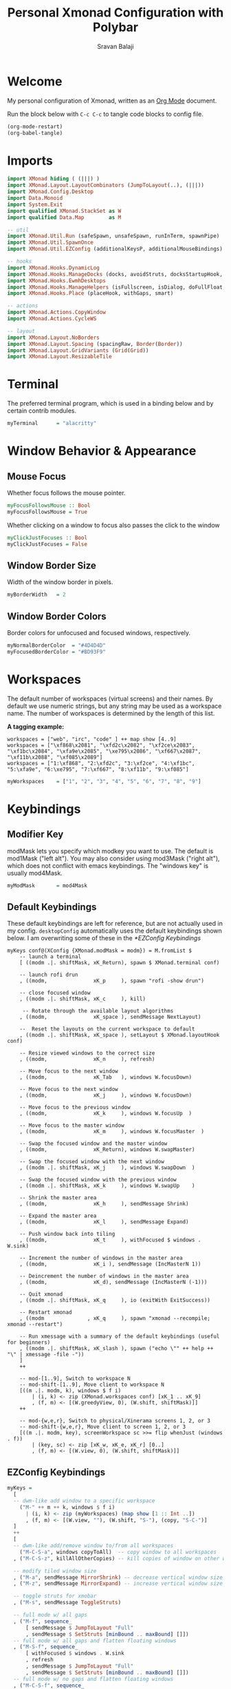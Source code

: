 #+TITLE: Personal Xmonad Configuration with Polybar
#+AUTHOR: Sravan Balaji
#+AUTO_TANGLE: t
#+STARTUP: showeverything

* Table of Contents :TOC_3:noexport:
- [[#welcome][Welcome]]
- [[#imports][Imports]]
- [[#terminal][Terminal]]
- [[#window-behavior--appearance][Window Behavior & Appearance]]
  - [[#mouse-focus][Mouse Focus]]
  - [[#window-border-size][Window Border Size]]
  - [[#window-border-colors][Window Border Colors]]
- [[#workspaces][Workspaces]]
- [[#keybindings][Keybindings]]
  - [[#modifier-key][Modifier Key]]
  - [[#default-keybindings][Default Keybindings]]
  - [[#ezconfig-keybindings][EZConfig Keybindings]]
  - [[#mouse-bindings][Mouse Bindings]]
- [[#layouts][Layouts]]
- [[#window-rules][Window Rules]]
- [[#event-handling][Event Handling]]
- [[#logging][Logging]]
- [[#startup][Startup]]
  - [[#hook][Hook]]
  - [[#main][Main]]
  - [[#default-keybindings-reference][Default Keybindings Reference]]
- [[#status-bar][Status Bar]]
  - [[#xmobar][Xmobar]]
  - [[#polybar][Polybar]]
    - [[#general][General]]
    - [[#bars][Bars]]
    - [[#modules][Modules]]
    - [[#launch-script][Launch Script]]

* Welcome

My personal configuration of Xmonad, written as an [[https://orgmode.org][Org Mode]] document.

Run the block below with ~C-c C-c~ to tangle code blocks to config file.

#+BEGIN_SRC emacs-lisp :tangle no
(org-mode-restart)
(org-babel-tangle)
#+END_SRC

* Imports

#+BEGIN_SRC haskell :tangle xmonad.hs
import XMonad hiding ( (|||) )
import XMonad.Layout.LayoutCombinators (JumpToLayout(..), (|||))
import XMonad.Config.Desktop
import Data.Monoid
import System.Exit
import qualified XMonad.StackSet as W
import qualified Data.Map        as M

-- util
import XMonad.Util.Run (safeSpawn, unsafeSpawn, runInTerm, spawnPipe)
import XMonad.Util.SpawnOnce
import XMonad.Util.EZConfig (additionalKeysP, additionalMouseBindings)

-- hooks
import XMonad.Hooks.DynamicLog
import XMonad.Hooks.ManageDocks (docks, avoidStruts, docksStartupHook, manageDocks, ToggleStruts(..), SetStruts(..))
import XMonad.Hooks.EwmhDesktops
import XMonad.Hooks.ManageHelpers (isFullscreen, isDialog, doFullFloat, doCenterFloat, doRectFloat)
import XMonad.Hooks.Place (placeHook, withGaps, smart)

-- actions
import XMonad.Actions.CopyWindow
import XMonad.Actions.CycleWS

-- layout
import XMonad.Layout.NoBorders 
import XMonad.Layout.Spacing (spacingRaw, Border(Border))
import XMonad.Layout.GridVariants (Grid(Grid))
import XMonad.Layout.ResizableTile
#+END_SRC

* Terminal

The preferred terminal program, which is used in a binding below and by
certain contrib modules.

#+BEGIN_SRC haskell :tangle xmonad.hs
myTerminal      = "alacritty"
#+END_SRC

* Window Behavior & Appearance

** Mouse Focus

Whether focus follows the mouse pointer.

#+BEGIN_SRC haskell :tangle xmonad.hs
myFocusFollowsMouse :: Bool
myFocusFollowsMouse = True
#+END_SRC

Whether clicking on a window to focus also passes the click to the window

#+BEGIN_SRC haskell :tangle xmonad.hs
myClickJustFocuses :: Bool
myClickJustFocuses = False
#+END_SRC

** Window Border Size

Width of the window border in pixels.

#+BEGIN_SRC haskell :tangle xmonad.hs
myBorderWidth   = 2
#+END_SRC

** Window Border Colors

Border colors for unfocused and focused windows, respectively.

#+BEGIN_SRC haskell :tangle xmonad.hs
myNormalBorderColor  = "#4D4D4D"
myFocusedBorderColor = "#BD93F9"
#+END_SRC

* Workspaces

The default number of workspaces (virtual screens) and their names.
By default we use numeric strings, but any string may be used as a
workspace name. The number of workspaces is determined by the length
of this list.

*A tagging example:*

#+BEGIN_EXAMPLE
workspaces = ["web", "irc", "code" ] ++ map show [4..9]
workspaces = ["\xf868\x2081", "\xfd2c\x2082", "\xf2ce\x2083", "\xf1bc\x2084", "\xfa9e\x2085", "\xe795\x2086", "\xf667\x2087", "\xf11b\x2088", "\xf085\x2089"]
workspaces = ["1:\xf868", "2:\xfd2c", "3:\xf2ce", "4:\xf1bc", "5:\xfa9e", "6:\xe795", "7:\xf667", "8:\xf11b", "9:\xf085"]
#+END_EXAMPLE

#+BEGIN_SRC haskell :tangle xmonad.hs
myWorkspaces    = ["1", "2", "3", "4", "5", "6", "7", "8", "9"]
#+END_SRC

* Keybindings

** Modifier Key

modMask lets you specify which modkey you want to use. The default
is mod1Mask ("left alt").  You may also consider using mod3Mask
("right alt"), which does not conflict with emacs keybindings. The
"windows key" is usually mod4Mask.
  
#+BEGIN_SRC haskell :tangle xmonad.hs
myModMask       = mod4Mask
#+END_SRC

** Default Keybindings

These default keybindings are left for reference, but are not actually used in my config. ~desktopConfig~ automatically uses the default keybindings shown below. I am overwriting some of these in the [[*EZConfig Keybindings]]

#+BEGIN_EXAMPLE
myKeys conf@(XConfig {XMonad.modMask = modm}) = M.fromList $
    -- launch a terminal
    [ ((modm .|. shiftMask, xK_Return), spawn $ XMonad.terminal conf)

    -- launch rofi drun
    , ((modm,               xK_p     ), spawn "rofi -show drun")

    -- close focused window
    , ((modm .|. shiftMask, xK_c     ), kill)

     -- Rotate through the available layout algorithms
    , ((modm,               xK_space ), sendMessage NextLayout)

    --  Reset the layouts on the current workspace to default
    , ((modm .|. shiftMask, xK_space ), setLayout $ XMonad.layoutHook conf)

    -- Resize viewed windows to the correct size
    , ((modm,               xK_n     ), refresh)

    -- Move focus to the next window
    , ((modm,               xK_Tab   ), windows W.focusDown)

    -- Move focus to the next window
    , ((modm,               xK_j     ), windows W.focusDown)

    -- Move focus to the previous window
    , ((modm,               xK_k     ), windows W.focusUp  )

    -- Move focus to the master window
    , ((modm,               xK_m     ), windows W.focusMaster  )

    -- Swap the focused window and the master window
    , ((modm,               xK_Return), windows W.swapMaster)

    -- Swap the focused window with the next window
    , ((modm .|. shiftMask, xK_j     ), windows W.swapDown  )

    -- Swap the focused window with the previous window
    , ((modm .|. shiftMask, xK_k     ), windows W.swapUp    )

    -- Shrink the master area
    , ((modm,               xK_h     ), sendMessage Shrink)

    -- Expand the master area
    , ((modm,               xK_l     ), sendMessage Expand)

    -- Push window back into tiling
    , ((modm,               xK_t     ), withFocused $ windows . W.sink)

    -- Increment the number of windows in the master area
    , ((modm,               xK_i ), sendMessage (IncMasterN 1))

    -- Deincrement the number of windows in the master area
    , ((modm,               xK_d), sendMessage (IncMasterN (-1)))

    -- Quit xmonad
    , ((modm .|. shiftMask, xK_q     ), io (exitWith ExitSuccess))

    -- Restart xmonad
    , ((modm              , xK_q     ), spawn "xmonad --recompile; xmonad --restart")

    -- Run xmessage with a summary of the default keybindings (useful for beginners)
    , ((modm .|. shiftMask, xK_slash ), spawn ("echo \"" ++ help ++ "\" | xmessage -file -"))
    ]
    ++

    -- mod-[1..9], Switch to workspace N
    -- mod-shift-[1..9], Move client to workspace N
    [((m .|. modm, k), windows $ f i)
        | (i, k) <- zip (XMonad.workspaces conf) [xK_1 .. xK_9]
        , (f, m) <- [(W.greedyView, 0), (W.shift, shiftMask)]]
    ++

    -- mod-{w,e,r}, Switch to physical/Xinerama screens 1, 2, or 3
    -- mod-shift-{w,e,r}, Move client to screen 1, 2, or 3
    [((m .|. modm, key), screenWorkspace sc >>= flip whenJust (windows . f))
        | (key, sc) <- zip [xK_w, xK_e, xK_r] [0..]
        , (f, m) <- [(W.view, 0), (W.shift, shiftMask)]]
#+END_EXAMPLE

** EZConfig Keybindings

#+BEGIN_SRC haskell :tangle xmonad.hs
myKeys =
  [
  -- dwm-like add window to a specific workspace
    ("M-" ++ m ++ k, windows $ f i)
      | (i, k) <- zip (myWorkspaces) (map show [1 :: Int ..])
      , (f, m) <- [(W.view, ""), (W.shift, "S-"), (copy, "S-C-")]
  ]
  ++
  [
  -- dwm-like add/remove window to/from all workspaces
    ("M-C-S-a", windows copyToAll)  -- copy window to all workspaces
  , ("M-C-S-z", killAllOtherCopies) -- kill copies of window on other workspaces

  -- modify tiled window size
  , ("M-a", sendMessage MirrorShrink) -- decrease vertical window size
  , ("M-z", sendMessage MirrorExpand) -- increase vertical window size

  -- toggle struts for xmobar
  , ("M-s", sendMessage ToggleStruts)

  -- full mode w/ all gaps
  , ("M-f", sequence_
      [ sendMessage $ JumpToLayout "Full"
      , sendMessage $ SetStruts [minBound .. maxBound] []])
  -- full mode w/ all gaps and flatten floating windows
  , ("M-S-f", sequence_
      [ withFocused $ windows . W.sink
      , refresh
      , sendMessage $ JumpToLayout "Full"
      , sendMessage $ SetStruts [minBound .. maxBound] []])
  -- full mode w/ no gaps and flatten floating windows
  , ("M-C-S-f", sequence_
      [ withFocused $ windows . W.sink
      , refresh
      , sendMessage $ JumpToLayout "Full"
      , sendMessage $ SetStruts [] [minBound .. maxBound]])
  -- tall mode w/ all gaps
  , ("M-t", sequence_
      [ sendMessage $ JumpToLayout "Spacing ResizableTall"
      , sendMessage $ SetStruts [minBound .. maxBound] []])
  -- tall mode w/ all gaps and flatten floating windows
  , ("M-S-t", sequence_
      [ withFocused $ windows . W.sink
      , refresh
      , sendMessage $ JumpToLayout "Spacing ResizableTall"
      , sendMessage $ SetStruts [minBound .. maxBound] []])
  -- grid mode w/ all gaps
  , ("M-g", sequence_
      [ sendMessage $ JumpToLayout "Spacing Grid"
      , sendMessage $ SetStruts [minBound .. maxBound] []])
  -- grid mode w/ all gaps and flatten floating windows
  , ("M-S-g", sequence_
      [ withFocused $ windows . W.sink
      , refresh
      , sendMessage $ JumpToLayout "Spacing Grid"
      , sendMessage $ SetStruts [minBound .. maxBound] []])

  -- cycle & move between screens
  , ("M-,",     prevScreen)
  , ("M-S-,",   shiftPrevScreen)
  , ("M-C-S-,", swapPrevScreen)
  , ("M-.",     nextScreen)
  , ("M-S-.",   shiftNextScreen)
  , ("M-C-S-.", swapNextScreen)

  -- launch rofi
  , ("M-p", spawn "rofi -show combi")
  , ("M-S-p", spawn "/home/sravan/.scripts/control-center.sh --rofi")
  , ("M-c", spawn "rofi -show clipboard")
  , ("M-b", spawn "rofi-rbw")

  -- volume control
  , ("<XF86AudioRaiseVolume>", spawn "/home/sravan/.scripts/pactl.sh --raise") -- increase volume
  , ("<XF86AudioLowerVolume>", spawn "/home/sravan/.scripts/pactl.sh --lower") -- decrease volume
  , ("<XF86AudioMute>",        spawn "/home/sravan/.scripts/pactl.sh --mute")  -- mute volume
  , ("M-v",                    spawn "/home/sravan/.scripts/pactl.sh --rofi")  -- rofi menu

  -- media control
  , ("<XF86AudioPlay>", spawn "/home/sravan/.scripts/playerctl.sh --play-pause")  -- play / pause
  , ("M-m",             spawn "/home/sravan/.scripts/playerctl.sh --rofi")        -- rofi menu

  -- notification control
  , ("M-n",     spawn "/home/sravan/.scripts/dunst.sh --rofi") -- rofi menu

  -- session control
  , ("M-q",   spawn "/home/sravan/.scripts/session.sh --rofi") -- rofi menu
  , ("M-S-q", io (exitWith ExitSuccess))

  -- close focused window
  , ("M-S-c",   kill)          -- regular kill
  , ("M-C-S-c", spawn "xkill") -- force kill

  -- compositor control
  , ("M-<Esc>", spawn "/home/sravan/.scripts/picom.sh --rofi")

  -- screenshot
  , ("<Print>", spawn "flameshot gui")
  ]
#+END_SRC

** Mouse Bindings

Mouse bindings: default actions bound to mouse events

#+BEGIN_SRC haskell :tangle xmonad.hs
myMouseBindings (XConfig {XMonad.modMask = modm}) = M.fromList $

    -- mod-button1, Set the window to floating mode and move by dragging
    [ ((modm, button1), (\w -> focus w >> mouseMoveWindow w
                                       >> windows W.shiftMaster))

    -- mod-button2, Raise the window to the top of the stack
    , ((modm, button2), (\w -> focus w >> windows W.shiftMaster))

    -- mod-button3, Set the window to floating mode and resize by dragging
    , ((modm, button3), (\w -> focus w >> mouseResizeWindow w
                                       >> windows W.shiftMaster))

    -- you may also bind events to the mouse scroll wheel (button4 and button5)
    ]
#+END_SRC

* Layouts

You can specify and transform your layouts by modifying these values.
If you change layout bindings be sure to use 'mod-shift-space' after
restarting (with 'mod-q') to reset your layout state to the new
defaults, as xmonad preserves your old layout settings by default.

The available layouts.  Note that each layout is separated by |||,
which denotes layout choice.

#+BEGIN_SRC haskell :tangle xmonad.hs
myLayout =
  -- remove borders on floating windows that cover the whole screen
  lessBorders OnlyScreenFloat
  -- avoid struts (status bar)
  $ avoidStruts ( tiled ||| grid ||| monocle )
  where
     -- Gaps around and between windows
     -- Changes only seem to apply if I log out then in again
     -- Dimensions are given as (Border top bottom right left)
     mySpacing = spacingRaw False                -- Only for >1 window
                            -- The bottom edge seems to look narrower than it is
                            (Border 15 15 15 15) -- Size of screen edge gaps
                            True                 -- Enable screen edge gaps
                            (Border 10 10 10 10) -- Size of window gaps
                            True                 -- Enable window gaps

     -- default tiling algorithm partitions the screen into two panes
     nmaster = 1
     delta = 3/100
     tiled_ratio = 1/2
     tiled = mySpacing $ ResizableTall nmaster delta tiled_ratio []

     -- grid
     grid_ratio = 16/9
     grid = mySpacing $ Grid grid_ratio

     -- monocle
     -- monocle = smartBorders (Full)
     monocle = noBorders (Full)
#+END_SRC

* Window Rules

Execute arbitrary actions and WindowSet manipulations when managing
a new window. You can use this to, for example, always float a
particular program, or have a client always appear on a particular
workspace.

To find the property name associated with a program, use
> xprop | grep WM_CLASS
and click on the client you're interested in.

To match on the WM_NAME, you can use 'title' in the same way that
'className' and 'resource' are used below.

#+BEGIN_SRC haskell :tangle xmonad.hs
myManageHook = composeAll
    [ className =? "MPlayer"            --> doFloat
    , className =? "Gimp"               --> doFloat
    , resource  =? "desktop_window"     --> doIgnore
    , resource  =? "kdesktop"           --> doIgnore
    , title     =? "Picture in picture" --> doFloat
    , title     =? "Origin"             --> doFloat
    ]
#+END_SRC

Automatically place floating windows using ~myPlacement~.

Smart placement with a preference for putting windows near the center of the screen, and with 16px gaps at the top and bottom of the screen where no window will be placed.

#+BEGIN_SRC haskell :tangle xmonad.hs
myPlacement = withGaps (16,0,16,0) (smart (0.5,0.5))
#+END_SRC

* Event Handling

*NOTE*: EwmhDesktops users should change this to ewmhDesktopsEventHook

Defines a custom handler function for X Events. The function should
return (All True) if the default handler is to be run afterwards. To
combine event hooks use mappend or mconcat from Data.Monoid.

#+BEGIN_SRC haskell :tangle xmonad.hs
myEventHook = ewmhDesktopsEventHook <+> fullscreenEventHook
#+END_SRC

* Logging

Perform an arbitrary action on each internal state change or X event.
See the ~XMonad.Hooks.DynamicLog~ extension for examples.

#+BEGIN_EXAMPLE
myLogHook = return ()
#+END_EXAMPLE

* Startup 

** Hook

Perform an arbitrary action each time xmonad starts or is restarted
with mod-q.  Used by, e.g., XMonad.Layout.PerWorkspace to initialize
per-workspace layout choices.

#+BEGIN_SRC haskell :tangle xmonad.hs
myStartupHook = return()
#+END_SRC

** Main

Now run xmonad with all the defaults we set up.

Run xmonad with the settings you specify. No need to modify this.

#+BEGIN_SRC haskell :tangle xmonad.hs
main = do
  -- launches polybar
  spawn "/home/sravan/.xmonad/polybar/launch.sh &"

  -- launches xmonad
  xmonad $ docks $ ewmh desktopConfig
    { manageHook         = manageDocks <+> myManageHook <+> placeHook myPlacement <+> manageHook desktopConfig
    , startupHook        = myStartupHook
    , layoutHook         = myLayout
    , borderWidth        = myBorderWidth
    , terminal           = myTerminal
    , modMask            = myModMask
    , normalBorderColor  = myNormalBorderColor
    , focusedBorderColor = myFocusedBorderColor
    , handleEventHook    = myEventHook
    , focusFollowsMouse  = myFocusFollowsMouse
    , clickJustFocuses   = myClickJustFocuses
    , workspaces         = myWorkspaces
    , mouseBindings      = myMouseBindings
    -- , logHook            = myLogHook
    -- , keys               = myKeys
    }
    `additionalKeysP` myKeys
#+END_SRC

** Default Keybindings Reference

Finally, a copy of the default bindings in simple textual tabular format.

#+BEGIN_SRC haskell :tangle xmonad.hs
help :: String
help = unlines ["The default modifier key is 'alt'. Default keybindings:",
    "",
    "-- launching and killing programs",
    "mod-Shift-Enter  Launch xterminal",
    "mod-p            Launch dmenu",
    "mod-Shift-p      Launch gmrun",
    "mod-Shift-c      Close/kill the focused window",
    "mod-Space        Rotate through the available layout algorithms",
    "mod-Shift-Space  Reset the layouts on the current workSpace to default",
    "mod-n            Resize/refresh viewed windows to the correct size",
    "",
    "-- move focus up or down the window stack",
    "mod-Tab        Move focus to the next window",
    "mod-Shift-Tab  Move focus to the previous window",
    "mod-j          Move focus to the next window",
    "mod-k          Move focus to the previous window",
    "mod-m          Move focus to the master window",
    "",
    "-- modifying the window order",
    "mod-Return   Swap the focused window and the master window",
    "mod-Shift-j  Swap the focused window with the next window",
    "mod-Shift-k  Swap the focused window with the previous window",
    "",
    "-- resizing the master/slave ratio",
    "mod-h  Shrink the master area",
    "mod-l  Expand the master area",
    "",
    "-- floating layer support",
    "mod-t  Push window back into tiling; unfloat and re-tile it",
    "",
    "-- increase or decrease number of windows in the master area",
    "mod-comma  (mod-,)   Increment the number of windows in the master area",
    "mod-period (mod-.)   Deincrement the number of windows in the master area",
    "",
    "-- quit, or restart",
    "mod-Shift-q  Quit xmonad",
    "mod-q        Restart xmonad",
    "mod-[1..9]   Switch to workSpace N",
    "",
    "-- Workspaces & screens",
    "mod-Shift-[1..9]   Move client to workspace N",
    "mod-{w,e,r}        Switch to physical/Xinerama screens 1, 2, or 3",
    "mod-Shift-{w,e,r}  Move client to screen 1, 2, or 3",
    "",
    "-- Mouse bindings: default actions bound to mouse events",
    "mod-button1  Set the window to floating mode and move by dragging",
    "mod-button2  Raise the window to the top of the stack",
    "mod-button3  Set the window to floating mode and resize by dragging"]
#+END_SRC

* Status Bar

** Xmobar

#+BEGIN_EXAMPLE
Config { font = "xft:FiraCode Nerd Font Mono:weight=bold:pixelsize=12:antialias=true:hinting=true"
       , additionalFonts = []
       , borderColor = "black"
       , border = TopB
       , bgColor = "black"
       , fgColor = "white"
       , alpha = 255
       , position = Top
       , textOffset = -1
       , iconOffset = -1
       , lowerOnStart = True
       , pickBroadest = False
       , persistent = False
       , hideOnStart = False
       , iconRoot = "."
       , allDesktops = True
       , overrideRedirect = True
       , commands = [ Run Weather "K7D2" ["-t","<station>: <tempF>F","-L","18","-H","25","--normal","green","--high","red","--low","lightblue"] 36000
                    , Run Network "wlp0s20f3" ["-L","0","-H","32","--normal","green","--high","red"] 10
                    , Run Cpu ["-L","3","-H","50","--normal","green","--high","red"] 10
                    , Run Memory ["-t","Mem: <usedratio>%"] 10
                    , Run Swap [] 10
                    , Run Com "uname" ["-s","-r"] "" 36000
                    , Run Date "%a %b %_d %Y %H:%M:%S" "date" 10
                    , Run StdinReader
                    ]
       , sepChar = "%"
       , alignSep = "}{"
       , template = "%StdinReader% }\
                    \{ %cpu% | %memory% * %swap% | %wlp0s20f3% | <fc=#ee9a00>%date%</fc> | %uname%"
       }
#+END_EXAMPLE

** Polybar

To learn more about how to configure Polybar go to https://github.com/polybar/polybar

*** General

**** Colors

#+BEGIN_SRC conf :tangle polybar/config.ini
[colors]
dark-gray    = ${xrdb:background:#282A36}
light-gray   = ${xrdb:color8:#4D4D4D}
lighter-gray = ${xrdb:color7:#BFBFBF}
white        = ${xrdb:foreground:#F8F8F2}
purple       = ${xrdb:color4:#BD93F9}
blue         = ${xrdb:color6:#8BE9FD}
red          = ${xrdb:color1:#FF5555}
pink         = ${xrdb:color5:#FF79C6}
yellow       = ${xrdb:color3:#F1FA8C}
green        = ${xrdb:color2:#50FA7B}
orange       = ${xrdb:color16:#FFB86C}

background     = ${self.dark-gray}
background-alt = ${self.light-gray}
foreground     = ${self.white}
foreground-alt = ${self.lighter-gray}
primary        = ${self.purple}
secondary      = ${self.blue}
alert          = ${self.red}

; left
powermenu           = ${self.blue}

xmonad-focused-foreground   = ${self.background}
xmonad-focused-background   = ${self.primary}
xmonad-unfocused-foreground = ${self.background}
xmonad-unfocused-background = ${self.secondary}
xmonad-urgent-foreground    = ${self.foreground}
xmonad-urgent-background    = ${self.alert}
xmonad-empty-foreground     = ${self.foreground}
xmonad-empty-background     = ${self.background}

media-playing = ${self.green}

; center
date = ${self.blue}
time = ${self.yellow}

; right
user-kernel = ${self.purple}
updates     = ${self.green}
cpu         = ${self.yellow}
memory      = ${self.pink}
filesystem  = ${self.blue}
dunst-notification-status = ${self.red}
#+END_SRC

**** Sizes

#+BEGIN_SRC conf :tangle polybar/config.ini
[sizes]
bar-height     = ${xrdb:polybar.bar-height:25}
module-margin  = ${xrdb:polybar.module-margin:2}
module-padding = ${xrdb:polybar.module-padding:2}
tray-maxsize   = ${xrdb:polybar.tray-maxsize:15}
tray-scale     = ${xrdb:polybar.tray-scale:1}
maxlen         = ${xrdb:polybar.maxlen:50}
#+END_SRC

**** Intervals

Define module update intervals in seconds.

#+BEGIN_SRC conf :tangle polybar/config.ini
[intervals]
cpu                       = 1
date                      = 1
time                      = 1
filesystem                = 900
memory                    = 1
updates                   = 900
media-playing             = 1
dunst-notification-status = 1
#+END_SRC

**** Global Window Manager

#+BEGIN_SRC conf :tangle polybar/config.ini
[global/wm]
; Adjust the _NET_WM_STRUT_PARTIAL top value
;   Used for top aligned bars
margin-bottom = 0

; Adjust the _NET_WM_STRUT_PARTIAL bottom value
;   Used for bottom aligned bars
margin-top = 0
#+END_SRC

*** Bars

#+BEGIN_SRC conf :tangle polybar/config.ini
[bar/mybar]
; Use either of the following command to list available outputs:
; If unspecified, the application will pick the first one it finds.
; $ polybar -m | cut -d ':' -f 1
; $ xrandr -q | grep " connected" | cut -d ' ' -f1
; If no monitor is given, the primary monitor is used if it exists
monitor = ${env:MONITOR}

; Use the specified monitor as a fallback if the main one is not found.
; monitor-fallback =

; Require the monitor to be in connected state
; XRandR sometimes reports my monitor as being disconnected (when in use)
monitor-strict = false

; Use fuzzy matching for monitors (only ignores dashes -)
; Useful when monitors are named differently with different drivers.
monitor-exact = true

; Tell the Window Manager not to configure the window.
; Use this to detach the bar if your WM is locking its size/position.
; Note: With this most WMs will no longer reserve space for 
; the bar and it will overlap other windows. You need to configure
; your WM to add a gap where the bar will be placed.
override-redirect = false

; Put the bar at the bottom of the screen
bottom = false

; Prefer fixed center position for the `modules-center` block. 
; The center block will stay in the middle of the bar whenever
; possible. It can still be pushed around if other blocks need
; more space.
; When false, the center block is centered in the space between 
; the left and right block.
fixed-center = true

; Dimension defined as pixel value (e.g. 35) or percentage (e.g. 50%),
; the percentage can optionally be extended with a pixel offset like so:
; 50%:-10, this will result in a width or height of 50% minus 10 pixels
width = 100%
height = ${sizes.bar-height}

; Offset defined as pixel value (e.g. 35) or percentage (e.g. 50%)
; the percentage can optionally be extended with a pixel offset like so:
; 50%:-10, this will result in an offset in the x or y direction 
; of 50% minus 10 pixels
offset-x = 0
offset-y = 0

; Background ARGB color (e.g. #f00, #ff992a, #ddff1023)
background = ${colors.background}

; Foreground ARGB color (e.g. #f00, #ff992a, #ddff1023)
foreground = ${colors.foreground}

; Background gradient (vertical steps)
;   background-[0-9]+ = #aarrggbb
; background-0 = 

; Value used for drawing rounded corners
; Note: This shouldn't be used together with border-size because the border 
; doesn't get rounded. For this to work you may also need to enable 
; pseudo-transparency or use a compositor like compton.
; Individual top/bottom values can be defined using:
;   radius-{top,bottom}
radius = 0.0

; Under-/overline pixel size and argb color
; Individual values can be defined using:
;   {overline,underline}-size
;   {overline,underline}-color
line-size = 0
line-color = #f00

; Values applied to all borders
; Individual side values can be defined using:
;   border-{left,top,right,bottom}-size
;   border-{left,top,right,bottom}-color
; The top and bottom borders are added to the bar height, so the effective
; window height is:
;   height + border-top-size + border-bottom-size
; Meanwhile the effective window width is defined entirely by the width key and
; the border is placed within this area. So you effectively only have the
; following horizontal space on the bar:
;   width - border-right-size - border-left-size
; border-size can be defined as pixel value (e.g. 35) or percentage (e.g. 50%),
; the percentage can optionally be extended with a pixel offset like so:
; 50%:-10, this will result in 50% minus 10 pixels. The percentage is relative
; to the monitor width or height depending on the border direction. 
; border-size = 
; border-color = 

; Number of spaces to add at the beginning/end of the bar
; Individual side values can be defined using:
;   padding-{left,right}
padding-right = ${self.module-margin}

; Number of spaces to add before/after each module
; Individual side values can be defined using:
;   module-margin-{left,right}
module-margin = ${sizes.module-margin}

; Fonts are defined using <font-name>;<vertical-offset>
; Font names are specified using a fontconfig pattern.
;   font-0 = NotoSans-Regular:size=8;2
;   font-1 = MaterialIcons:size=10
;   font-2 = Termsynu:size=8;-1
;   font-3 = FontAwesome:size=10
; See the Fonts wiki page for more details
font-0 = "NotoSans Nerd Font:size=11;3"
font-1 = "MonaspiceNe NF:size=11;3"
font-2 = "DroidSansM Nerd Font:size=11;3"
font-3 = "IPAPGothic:size=11;3"

; Modules are added to one of the available blocks
;   modules-left = cpu ram
;   modules-center = xwindow xbacklight
;   modules-right = ipc clock
modules-left = powermenu ewmh media-playing
modules-center = date time
modules-right = user-kernel updates cpu memory filesystem dunst-notification-status

; The separator will be inserted between the output of each module
separator = " "

; This value is used to add extra spacing between elements
; @deprecated: This parameter will be removed in an upcoming version
; spacing = 0

; Opacity value between 0.0 and 1.0 used on fade in/out
dim-value = 1.0

; Value to be used to set the WM_NAME atom
; If the value is empty or undefined, the atom value
; will be created from the following template: polybar-[BAR]_[MONITOR]
; NOTE: The placeholders are not available for custom values
; wm-name =

; Locale used to localize various module data (e.g. date)
; Expects a valid libc locale, for example: sv_SE.UTF-8
locale = en_US.utf8

; Position of the system tray window
; If empty or undefined, tray support will be disabled
; NOTE: A center aligned tray will cover center aligned modules
;
; Available positions:
;   left
;   center
;   right
;   none
tray-position = ${env:TRAY_POS}

; If true, the bar will not shift its
; contents when the tray changes
tray-detached = false

; Tray icon max size
tray-maxsize = ${sizes.tray-maxsize}

; DEPRECATED! Since 3.3.0 the tray always uses pseudo-transparency
; Enable pseudo transparency
; Will automatically be enabled if a fully transparent
; background color is defined using `tray-background`
; tray-transparent = false

; Background color for the tray container 
; ARGB color (e.g. #f00, #ff992a, #ddff1023)
; By default the tray container will use the bar
; background color.
tray-background = ${colors.background}

; Tray offset defined as pixel value (e.g. 35) or percentage (e.g. 50%)
tray-offset-x = 0
tray-offset-y = 0

; Pad the sides of each tray icon
tray-padding = ${self.module-margin}

; Scale factor for tray clients
tray-scale = ${sizes.tray-scale}

; Restack the bar window. Fixes the issue where the
; bar is being drawn on top of fullscreen windows.
;
; Currently supported options:
;   generic (works in xmonad, may work with other WMs)
;   bspwm
;   i3 (requires: `override-redirect = true`)
wm-restack = generic

; Set a DPI values used when rendering text
; This only affects scalable fonts
; Set this to 0 to let polybar calculate the dpi from the screen size.
; dpi = 
dpi-x = ${xrdb:dpi}
dpi-y = ${xrdb:dpi}

; Enable support for inter-process messaging
; See the Messaging wiki page for more details.
enable-ipc = true

; Fallback click handlers that will be called if
; there's no matching module handler found.
; click-left = 
; click-middle = 
; click-right =
; scroll-up =
; scroll-down =
; double-click-left =
; double-click-middle =
; double-click-right =

; Requires polybar to be built with xcursor support (xcb-util-cursor)
; Possible values are:
; - default   : The default pointer as before, can also be an empty string (default)
; - pointer   : Typically in the form of a hand
; - ns-resize : Up and down arrows, can be used to indicate scrolling
cursor-click = pointer
cursor-scroll = ns-resize
#+END_SRC

*** Modules

**** Power Menu

#+BEGIN_SRC conf :tangle polybar/config.ini
[module/powermenu]
type = custom/text
content = "  "

; "content" has the same properties as "format-NAME"
; content-background = #000
content-foreground = ${colors.powermenu}
content-padding = ${bar/mybar.module-margin}

; "click-(left|middle|right)" will be executed using "/bin/sh -c $COMMAND"
; click-left = notify-send left
; click-middle = notify-send middle
; click-right = notify-send right
click-left = "rofi -show combi"
click-right = "/home/sravan/.scripts/control-center.sh --rofi"

; "scroll-(up|down)" will be executed using "/bin/sh -c $COMMAND"
; scroll-up = notify-send scroll up
; scroll-down = notify-send scroll down
#+END_SRC

**** EWMH

#+BEGIN_SRC conf :tangle polybar/config.ini
[module/ewmh]
type = internal/xworkspaces

; Only show workspaces defined on the same output as the bar
;
; Useful if you want to show monitor specific workspaces
; on different bars
;
; Default: false
pin-workspaces = false

; Create click handler used to focus desktop
; Default: true
enable-click = true

; Create scroll handlers used to cycle desktops
; Default: true
enable-scroll = true

; icon-[0-9]+ = <desktop-name>;<icon>
; NOTE: The desktop name needs to match the name configured by the WM
; You can get a list of the defined desktops using:
; $ xprop -root _NET_DESKTOP_NAMES
; Note: Neither <desktop-name> nor <icon> can contain a semicolon (;)
; icon-0 = code;♚
; icon-1 = office;♛
; icon-2 = graphics;♜
; icon-3 = mail;♝
; icon-4 = web;♞
; icon-default = ♟
icon-0 = 1;󰍩 ₁
icon-1 = 2;󰗚 ₂
icon-2 = 3; ₃
icon-3 = 4; ₄
icon-4 = 5;󰖟 ₅
icon-5 = 6; ₆
icon-6 = 7;󰊢 ₇
icon-7 = 8; ₈
icon-8 = 9; ₉

; Available tags:
;   <label-monitor>
;   <label-state> - gets replaced with <label-(active|urgent|occupied|empty)>
; Default: <label-state>
format = <label-state>

; Available tokens:
;   %name%
; Default: %name%
label-monitor = %name%

; Available tokens:
;   %name%
;   %icon%
;   %index%
; Default: %icon% %name%
label-active = %icon%
label-active-foreground = ${colors.xmonad-focused-foreground}
label-active-background = ${colors.xmonad-focused-background}
label-active-underline  = ${colors.xmonad-focused-background}
label-active-padding = ${sizes.module-padding}

; Available tokens:
;   %name%
;   %icon%
;   %index%
; Default: %icon% %name%
label-occupied = %icon%
label-occupied-foreground = ${colors.xmonad-unfocused-foreground}
label-occupied-background = ${colors.xmonad-unfocused-background}
label-occupied-underline  = ${colors.xmonad-unfocused-background}
label-occupied-padding = ${sizes.module-padding}

; Available tokens:
;   %name%
;   %icon%
;   %index%
; Default: %icon% %name%
label-urgent = %icon%
label-urgent-foreground = ${colors.xmonad-urgent-foreground}
label-urgent-background = ${colors.xmonad-urgent-background}
label-urgent-underline  = ${colors.xmonad-urgent-background}
label-urgent-padding = ${sizes.module-padding}

; Available tokens:
;   %name%
;   %icon%
;   %index%
; Default: %icon% %name%
label-empty = %icon%
label-empty-foreground = ${colors.xmonad-empty-foreground}
label-empty-background = ${colors.xmonad-empty-background}
label-empty-underline  = ${colors.xmonad-empty-background}
label-empty-padding = ${sizes.module-padding}
#+END_SRC

**** Media Playing (Playerctl)

***** Module

#+BEGIN_SRC conf :tangle polybar/config.ini
[module/media-playing]
type = custom/script

; Available tokens:
;   %counter%
; Command to be executed (using "/bin/sh -c [command]")
exec = ~/.xmonad/polybar/scripts/get-media-playing.sh

; Conditional command that, if defined, needs to exit successfully
; before the main exec command is invoked.
; Default: ""
; exec-if = pgrep -x myservice

; Will the script output continous content?
; Default: false
tail = false

; Seconds to sleep between updates
; Default: 5 (0 if `tail = true`)
interval = ${intervals.media-playing}

; Available tags:
;   <output> - deprecated
;   <label> (default)
format = <label>
; format-background = ${colors.background}
; format-foreground =
; format-padding = 4

; Available tokens:
;   %output%
; Default: %output%
label = %output%
label-foreground = ${colors.media-playing}
label-maxlen = ${sizes.maxlen}

; Available tokens:
;   %counter%
;   %pid%
;
; "click-(left|middle|right)" will be executed using "/bin/sh -c [command]"
click-left = "/home/sravan/.scripts/playerctl.sh --play-pause"
; click-middle = echo middle %counter%
click-right = "/home/sravan/.scripts/playerctl.sh --change"
; double-click-left = echo double left %counter%
; double-click-middle = echo double middle %counter%
; double-click-right = echo double right %counter%

; Available tokens:
;   %counter%
;   %pid%
;
; "scroll-(up|down)" will be executed using "/bin/sh -c [command]"
scroll-up = "/home/sravan/.scripts/playerctl.sh --next"
scroll-down = "/home/sravan/.scripts/playerctl.sh --prev"
#+END_SRC

***** Script

#+BEGIN_SRC shell :shebang #!/usr/bin/env bash :tangle polybar/scripts/get-media-playing.sh
mediaStatus=$(playerctl --player=playerctld metadata 2>&1)

if [[ "$mediaStatus" == "No player could handle this command" ]]; then
        echo "  N/A"
else
        artist=$(playerctl --player=playerctld metadata --format '{{ artist }}')
        title=$(playerctl --player=playerctld metadata --format '{{ title }}')
        status=$(playerctl --player=playerctld metadata --format '{{ status }}')

        if [[ $status == "Paused" ]]; then
                status_icon=" "
        elif [[ $status == "Playing" ]]; then
                status_icon=" "
        fi

        echo "$status_icon $artist - $title"
fi
#+END_SRC

**** Date

#+BEGIN_SRC conf :tangle polybar/config.ini
[module/date]
type = internal/date

; Seconds to sleep between updates
; Default: 1.0
interval = ${intervals.date}

; See "https://en.cppreference.com/w/cpp/io/manip/put_time" for details on how to format the date string
; NOTE: if you want to use syntax tags here you need to use %%{...}
date = %a %x

; Optional time format
; time = %X

; if `date-alt` or `time-alt` is defined, clicking
; the module will toggle between formats
date-alt = %A, %B %d, %Y
; time-alt = %H:%M:%S

; Available tags:
;   <label> (default)
format = <label>

; Available tokens:
;   %date%
;   %time%
; Default: %date%
label = " %date%"
; label-font = 3
label-foreground = ${colors.date}
#+END_SRC

**** Time

#+BEGIN_SRC conf :tangle polybar/config.ini
[module/time]
type = internal/date

; Seconds to sleep between updates
; Default: 1.0
interval = ${intervals.time}

; See "https://en.cppreference.com/w/cpp/io/manip/put_time" for details on how to format the date string
; NOTE: if you want to use syntax tags here you need to use %%{...}
; date = %a %x

; Optional time format
time = %X

; if `date-alt` or `time-alt` is defined, clicking
; the module will toggle between formats
; date-alt = %A, %B %d, %Y
time-alt = UTC%z (%Z)

; Available tags:
;   <label> (default)
format = <label>

; Available tokens:
;   %date%
;   %time%
; Default: %date%
label = " %time%"
; label-font = 3
label-foreground = ${colors.time}
#+END_SRC

**** User / Kernel

#+BEGIN_SRC conf :tangle polybar/config.ini
[module/user-kernel]
type = custom/ipc

; Define the command to be executed when the hook is triggered
; Available tokens:
;   %pid% (id of the parent polybar process)
hook-0 = echo " $(whoami)"
hook-1 = echo " $(uname -r)"

; Hook to execute on launch. The index is 1-based and using
; the example below (2) `whoami` would be executed on launch.
; If 0 is specified, no hook is run on launch
; Default: 0
initial = 2

; Available tags:
;   <output> (default)
format = <output>
format-foreground = ${colors.user-kernel}
format-background = ${colors.background}

; Mouse actions
; Available tokens:
;   %pid% (id of the parent polybar process)
click-left = polybar-msg -p %pid% hook user-kernel 1 &
; click-middle =
click-right = polybar-msg -p %pid% hook user-kernel 2 &
; scroll-up =
; scroll-down =
; double-click-left =
; double-click-right =
#+END_SRC

**** Updates (Pacman)

***** Module

#+BEGIN_SRC conf :tangle polybar/config.ini
[module/updates]
type = custom/script

; Available tokens:
;   %counter%
; Command to be executed (using "/bin/sh -c [command]")
exec = ~/.xmonad/polybar/scripts/updates-pacman-aurhelper.sh

; Conditional command that, if defined, needs to exit successfully
; before the main exec command is invoked.
; Default: ""
; exec-if = pgrep -x myservice

; Will the script output continous content?
; Default: false
tail = false

; Seconds to sleep between updates
; Default: 5 (0 if `tail = true`)
interval = ${intervals.updates}

; Available tags:
;   <output> - deprecated
;   <label> (default)
format = <label>
; format-background = ${colors.background}
; format-foreground =
; format-padding = 4

; Available tokens:
;   %output%
; Default: %output%
label =  %output%
label-foreground = ${colors.updates}

; Available tokens:
;   %counter%
;   %pid%
;
; "click-(left|middle|right)" will be executed using "/bin/sh -c [command]"
; click-left = echo left %counter%
; click-middle = echo middle %counter%
click-right = alacritty --hold -e paru -Syu &
; double-click-left = echo double left %counter%
; double-click-middle = echo double middle %counter%
; double-click-right = echo double right %counter%

; Available tokens:
;   %counter%
;   %pid%
;
; "scroll-(up|down)" will be executed using "/bin/sh -c [command]"
; scroll-up = echo scroll up %counter%
; scroll-down = echo scroll down %counter%
#+END_SRC

***** Script

#+BEGIN_SRC shell :shebang #!/usr/bin/env bash :tangle polybar/scripts/updates-pacman-aurhelper.sh
if ! updates_arch=$(checkupdates 2> /dev/null | wc -l ); then
    updates_arch=0
fi

# if ! updates_aur=$(yay -Qum 2> /dev/null | wc -l); then
if ! updates_aur=$(paru -Qum 2> /dev/null | wc -l); then
# if ! updates_aur=$(cower -u 2> /dev/null | wc -l); then
# if ! updates_aur=$(trizen -Su --aur --quiet | wc -l); then
# if ! updates_aur=$(pikaur -Qua 2> /dev/null | wc -l); then
# if ! updates_aur=$(rua upgrade --printonly 2> /dev/null | wc -l); then
    updates_aur=0
fi

updates=$((updates_arch + updates_aur))

# if [ "$updates" -gt 0 ]; then
#     echo "# $updates"
# else
#     echo ""
# fi

echo "$updates"
#+END_SRC

**** CPU

#+BEGIN_SRC conf :tangle polybar/config.ini
[module/cpu]
type = internal/cpu

; Seconds to sleep between updates
; Default: 1
interval = ${intervals.cpu}

; Available tags:
;   <label> (default)
;   <bar-load>
;   <ramp-load>
;   <ramp-coreload>
format = %{A3:alacritty -e bpytop &:} <label> %{A}

; Available tokens:
;   %percentage% (default) - total cpu load averaged over all cores
;   %percentage-sum% - Cumulative load on all cores
;   %percentage-cores% - load percentage for each core
;   %percentage-core[1-9]% - load percentage for specific core
label =  %percentage%%
label-foreground = ${colors.cpu}

; Spacing between individual per-core ramps
ramp-coreload-spacing = 1
ramp-coreload-0 = ▁
ramp-coreload-1 = ▂
ramp-coreload-2 = ▃
ramp-coreload-3 = ▄
ramp-coreload-4 = ▅
ramp-coreload-5 = ▆
ramp-coreload-6 = ▇
ramp-coreload-7 = █
ramp-coreload-foreground = ${colors.cpu}
#+END_SRC

**** Memory

#+BEGIN_SRC conf :tangle polybar/config.ini
[module/memory]
type = internal/memory

; Seconds to sleep between updates
; Default: 1
interval = ${intervals.memory}

; Available tags:
;   <label> (default)
;   <bar-used>
;   <bar-free>
;   <ramp-used>
;   <ramp-free>
;   <bar-swap-used>
;   <bar-swap-free>
;   <ramp-swap-used>
;   <ramp-swap-free>
format = %{A3:alacritty -e bpytop &:} <label> %{A}

; Available tokens:
;   %percentage_used% (default)
;   %percentage_free%
;   %gb_used%
;   %gb_free%
;   %gb_total%
;   %mb_used%
;   %mb_free%
;   %mb_total%
;   %percentage_swap_used%
;   %percentage_swap_free%
;   %mb_swap_total%
;   %mb_swap_free%
;   %mb_swap_used%
;   %gb_swap_total%
;   %gb_swap_free%
;   %gb_swap_used%

label =  %percentage_used%%
label-foreground = ${colors.memory}

; Only applies if <bar-used> is used
bar-used-indicator =
bar-used-width = 50
bar-used-foreground-0 = #55aa55
bar-used-foreground-1 = #557755
bar-used-foreground-2 = #f5a70a
bar-used-foreground-3 = #ff5555
bar-used-fill = ▐
bar-used-empty = ▐
bar-used-empty-foreground = #444444

; Only applies if <ramp-used> is used
ramp-used-0 = ▁
ramp-used-1 = ▂
ramp-used-2 = ▃
ramp-used-3 = ▄
ramp-used-4 = ▅
ramp-used-5 = ▆
ramp-used-6 = ▇
ramp-used-7 = █
ramp-used-foreground = ${colors.memory}

; Only applies if <ramp-free> is used
ramp-free-0 = ▁
ramp-free-1 = ▂
ramp-free-2 = ▃
ramp-free-3 = ▄
ramp-free-4 = ▅
ramp-free-5 = ▆
ramp-free-6 = ▇
ramp-free-7 = █
ramp-free-foreground = ${colors.memory}
#+END_SRC

**** Filesystem

#+BEGIN_SRC conf :tangle polybar/config.ini
[module/filesystem]
type = internal/fs

; Mountpoints to display
mount-0 = /home

; Seconds to sleep between updates
; Default: 30
interval = ${intervals.filesystem}

; Display fixed precision values
; Default: false
fixed-values = true

; Spacing between entries
; Default: 2
spacing = ${bar/mybar.module-margin}

; Available tags:
;   <label-mounted> (default)
;   <bar-free>
;   <bar-used>
;   <ramp-capacity>
format-mounted = %{A3:filelight &:} <label-mounted> %{A}

; Available tags:
;   <label-unmounted> (default)
format-unmounted = %{A3:gnome-disks &:} <label-unmounted> %{A}

; Available tokens:
;   %mountpoint%
;   %type%
;   %fsname%
;   %percentage_free%
;   %percentage_used%
;   %total%
;   %free%
;   %used%
; Default: %mountpoint% %percentage_free%%
label-mounted =  %percentage_used%%
label-mounted-foreground = ${colors.filesystem}

; Available tokens:
;   %mountpoint%
; Default: %mountpoint% is not mounted
label-unmounted = %mountpoint% is not mounted
label-unmounted-foreground = ${colors.filesystem}
#+END_SRC

**** Dunst Notification Status

***** Module

#+BEGIN_SRC conf :tangle polybar/config.ini
[module/dunst-notification-status]
type = custom/script

; Available tokens:
;   %counter%
; Command to be executed (using "/bin/sh -c [command]")
exec = ~/.xmonad/polybar/scripts/dunst-notification-status.sh

; Conditional command that, if defined, needs to exit successfully
; before the main exec command is invoked.
; Default: ""
; exec-if = pgrep -x myservice

; Will the script output continous content?
; Default: false
tail = false

; Seconds to sleep between updates
; Default: 5 (0 if `tail = true`)
interval = ${intervals.dunst-notification-status}

; Available tags:
;   <output> - deprecated
;   <label> (default)
format = <label>
; format-background = ${colors.background}
; format-foreground =
; format-padding = 4

; Available tokens:
;   %output%
; Default: %output%
label = %output%
label-foreground = ${colors.dunst-notification-status}
; label-maxlen =

; Available tokens:
;   %counter%
;   %pid%
;
; "click-(left|middle|right)" will be executed using "/bin/sh -c [command]"
click-left = "/home/sravan/.scripts/dunst.sh --dnd"
; click-middle = echo middle %counter%
click-right = "/home/sravan/.scripts/dunst.sh --history"
; double-click-left = echo double left %counter%
; double-click-middle = echo double middle %counter%
; double-click-right = echo double right %counter%

; Available tokens:
;   %counter%
;   %pid%
;
; "scroll-(up|down)" will be executed using "/bin/sh -c [command]"
; scroll-up =
; scroll-down =
#+END_SRC

***** Script

#+BEGIN_SRC shell :shebang #!/usr/bin/env bash :tangle polybar/scripts/dunst-notification-status.sh
# Check if dunst is running
if pgrep -x "dunst" > /dev/null
then
    is_paused=$(dunstctl is-paused)

    if [[ $is_paused == 'false' ]]; then
        status_icon=" on"
    elif [[ $is_paused == 'true' ]]; then
        status_icon=" off"
    fi
else
    status_icon=" off"
fi

echo $status_icon
#+END_SRC

*** Launch Script

#+BEGIN_SRC shell :shebang #!/usr/bin/env bash :tangle polybar/launch.sh
BAR="mybar"
CONFIG="~/.xmonad/polybar/config.ini"
NUM_MONITORS=0
CONNECTED_MONITORS=$(xrandr --query | grep " connected" | cut -d" " -f1)
TRAY_POS="right"

killall -q polybar
while pgrep -u $UID -x polybar >/dev/null; do sleep 1; done

rm /tmp/polybar.pids
sleep 1

for m in $CONNECTED_MONITORS; do
    let "NUM_MONITORS+=1"
done

if [ $NUM_MONITORS == 1 ]; then
    # Launch on only monitor w/ systray
    MONITOR=$CONNECTED_MONITORS TRAY_POS=$TRAY_POS polybar --reload -c $CONFIG $BAR &
else
    PRIMARY=$(xrandr --query | grep " connected" | grep "primary" | cut -d" " -f1)
    OTHERS=$(xrandr --query | grep " connected" | grep -v "primary" | cut -d" " -f1)

    # Launch on primary monitor w/ systray
    MONITOR=$PRIMARY TRAY_POS=$TRAY_POS polybar --reload -c $CONFIG $BAR &
    sleep 1

    # Launch on all other monitors w/o systray
    for m in $OTHERS; do
        MONITOR=$m TRAY_POS=none polybar --reload -c $CONFIG $BAR &
    done
fi

echo "$!" >>/tmp/polybar.pids
#+END_SRC
